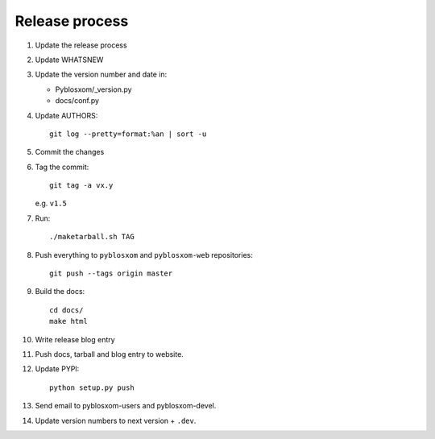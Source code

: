 =================
 Release process
=================

1. Update the release process

2. Update WHATSNEW

3. Update the version number and date in:

   * Pyblosxom/_version.py
   * docs/conf.py

4. Update AUTHORS::

       git log --pretty=format:%an | sort -u

5. Commit the changes

6. Tag the commit::

       git tag -a vx.y

   e.g. ``v1.5``

7. Run::

       ./maketarball.sh TAG

8. Push everything to ``pyblosxom`` and ``pyblosxom-web`` repositories::

       git push --tags origin master

9. Build the docs::

       cd docs/
       make html

10. Write release blog entry

11. Push docs, tarball and blog entry to website.

12. Update PYPI::

        python setup.py push

13. Send email to pyblosxom-users and pyblosxom-devel.

14. Update version numbers to next version + ``.dev``.
